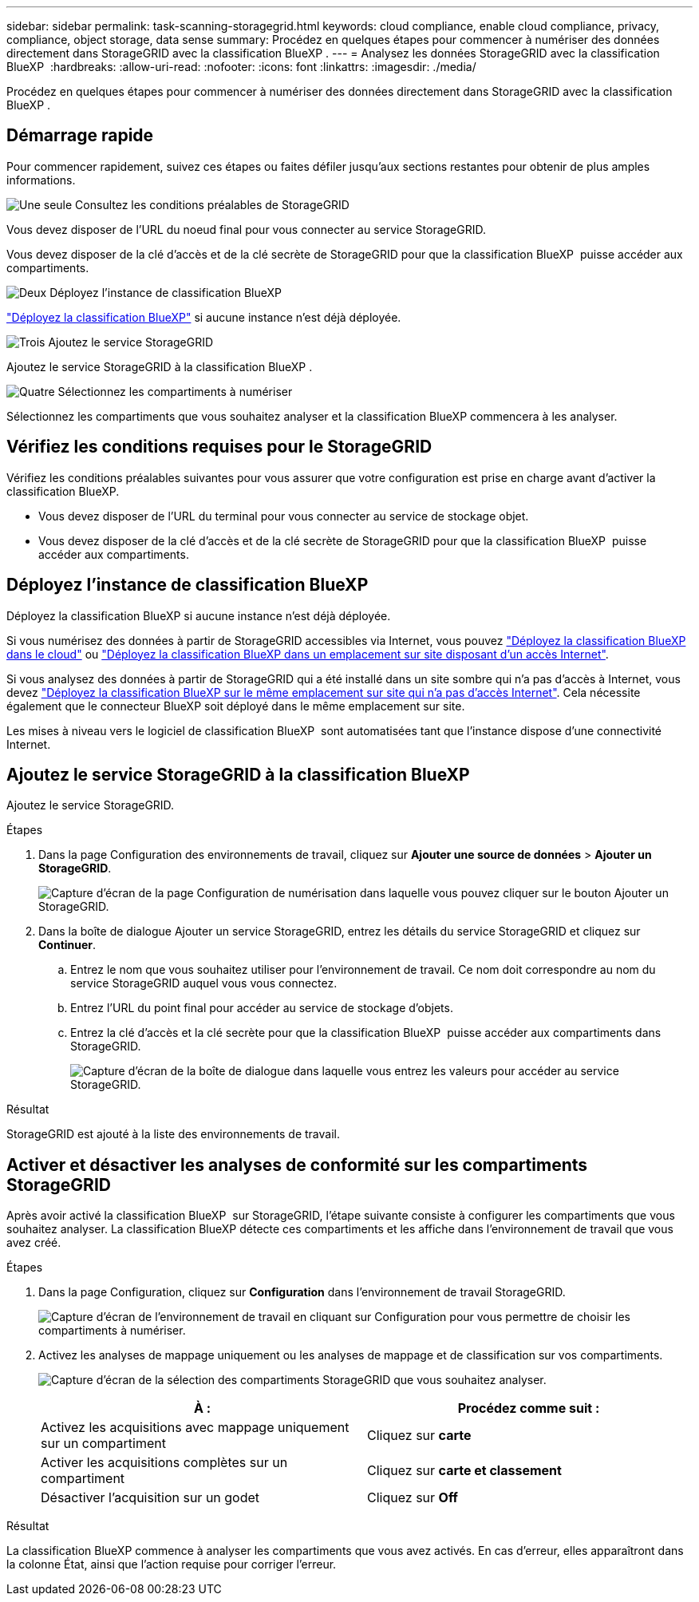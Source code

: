 ---
sidebar: sidebar 
permalink: task-scanning-storagegrid.html 
keywords: cloud compliance, enable cloud compliance, privacy, compliance, object storage, data sense 
summary: Procédez en quelques étapes pour commencer à numériser des données directement dans StorageGRID avec la classification BlueXP . 
---
= Analysez les données StorageGRID avec la classification BlueXP 
:hardbreaks:
:allow-uri-read: 
:nofooter: 
:icons: font
:linkattrs: 
:imagesdir: ./media/


[role="lead"]
Procédez en quelques étapes pour commencer à numériser des données directement dans StorageGRID avec la classification BlueXP .



== Démarrage rapide

Pour commencer rapidement, suivez ces étapes ou faites défiler jusqu'aux sections restantes pour obtenir de plus amples informations.

.image:https://raw.githubusercontent.com/NetAppDocs/common/main/media/number-1.png["Une seule"] Consultez les conditions préalables de StorageGRID
[role="quick-margin-para"]
Vous devez disposer de l'URL du noeud final pour vous connecter au service StorageGRID.

[role="quick-margin-para"]
Vous devez disposer de la clé d'accès et de la clé secrète de StorageGRID pour que la classification BlueXP  puisse accéder aux compartiments.

.image:https://raw.githubusercontent.com/NetAppDocs/common/main/media/number-2.png["Deux"] Déployez l'instance de classification BlueXP
[role="quick-margin-para"]
link:task-deploy-cloud-compliance.html["Déployez la classification BlueXP"^] si aucune instance n'est déjà déployée.

.image:https://raw.githubusercontent.com/NetAppDocs/common/main/media/number-3.png["Trois"] Ajoutez le service StorageGRID
[role="quick-margin-para"]
Ajoutez le service StorageGRID à la classification BlueXP .

.image:https://raw.githubusercontent.com/NetAppDocs/common/main/media/number-4.png["Quatre"] Sélectionnez les compartiments à numériser
[role="quick-margin-para"]
Sélectionnez les compartiments que vous souhaitez analyser et la classification BlueXP commencera à les analyser.



== Vérifiez les conditions requises pour le StorageGRID

Vérifiez les conditions préalables suivantes pour vous assurer que votre configuration est prise en charge avant d'activer la classification BlueXP.

* Vous devez disposer de l'URL du terminal pour vous connecter au service de stockage objet.
* Vous devez disposer de la clé d'accès et de la clé secrète de StorageGRID pour que la classification BlueXP  puisse accéder aux compartiments.




== Déployez l'instance de classification BlueXP

Déployez la classification BlueXP si aucune instance n'est déjà déployée.

Si vous numérisez des données à partir de StorageGRID accessibles via Internet, vous pouvez link:task-deploy-cloud-compliance.html["Déployez la classification BlueXP dans le cloud"^] ou link:task-deploy-compliance-onprem.html["Déployez la classification BlueXP dans un emplacement sur site disposant d'un accès Internet"^].

Si vous analysez des données à partir de StorageGRID qui a été installé dans un site sombre qui n'a pas d'accès à Internet, vous devez link:task-deploy-compliance-dark-site.html["Déployez la classification BlueXP sur le même emplacement sur site qui n'a pas d'accès Internet"^]. Cela nécessite également que le connecteur BlueXP soit déployé dans le même emplacement sur site.

Les mises à niveau vers le logiciel de classification BlueXP  sont automatisées tant que l'instance dispose d'une connectivité Internet.



== Ajoutez le service StorageGRID à la classification BlueXP 

Ajoutez le service StorageGRID.

.Étapes
. Dans la page Configuration des environnements de travail, cliquez sur *Ajouter une source de données* > *Ajouter un StorageGRID*.
+
image:screenshot-scanning-add-storagegrid.png["Capture d'écran de la page Configuration de numérisation dans laquelle vous pouvez cliquer sur le bouton Ajouter un StorageGRID."]

. Dans la boîte de dialogue Ajouter un service StorageGRID, entrez les détails du service StorageGRID et cliquez sur *Continuer*.
+
.. Entrez le nom que vous souhaitez utiliser pour l'environnement de travail. Ce nom doit correspondre au nom du service StorageGRID auquel vous vous connectez.
.. Entrez l'URL du point final pour accéder au service de stockage d'objets.
.. Entrez la clé d'accès et la clé secrète pour que la classification BlueXP  puisse accéder aux compartiments dans StorageGRID.
+
image:screenshot-scanning-storagegrid-add.png["Capture d'écran de la boîte de dialogue dans laquelle vous entrez les valeurs pour accéder au service StorageGRID."]





.Résultat
StorageGRID est ajouté à la liste des environnements de travail.



== Activer et désactiver les analyses de conformité sur les compartiments StorageGRID

Après avoir activé la classification BlueXP  sur StorageGRID, l'étape suivante consiste à configurer les compartiments que vous souhaitez analyser. La classification BlueXP détecte ces compartiments et les affiche dans l'environnement de travail que vous avez créé.

.Étapes
. Dans la page Configuration, cliquez sur *Configuration* dans l'environnement de travail StorageGRID.
+
image:screenshot-scanning-storagegrid-configuration.png["Capture d'écran de l'environnement de travail en cliquant sur Configuration pour vous permettre de choisir les compartiments à numériser."]

. Activez les analyses de mappage uniquement ou les analyses de mappage et de classification sur vos compartiments.
+
image:screenshot-scanning-add-storagegrid-buckets.png["Capture d'écran de la sélection des compartiments StorageGRID que vous souhaitez analyser."]

+
[cols="45,45"]
|===
| À : | Procédez comme suit : 


| Activez les acquisitions avec mappage uniquement sur un compartiment | Cliquez sur *carte* 


| Activer les acquisitions complètes sur un compartiment | Cliquez sur *carte et classement* 


| Désactiver l'acquisition sur un godet | Cliquez sur *Off* 
|===


.Résultat
La classification BlueXP commence à analyser les compartiments que vous avez activés. En cas d'erreur, elles apparaîtront dans la colonne État, ainsi que l'action requise pour corriger l'erreur.
